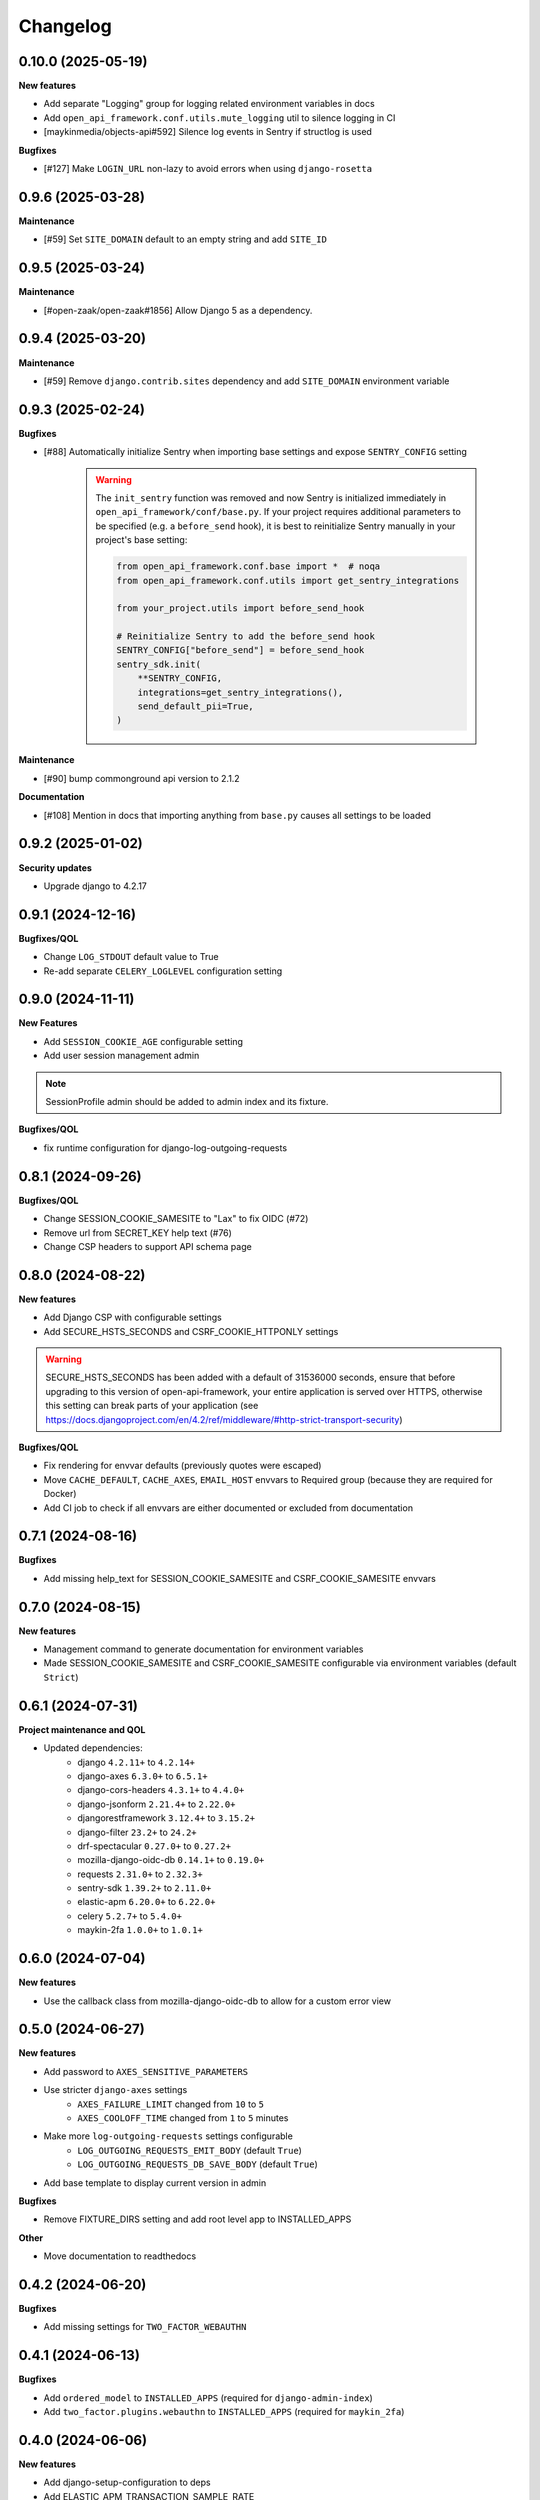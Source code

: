 Changelog
=========

0.10.0 (2025-05-19)
-------------------

**New features**

* Add separate "Logging" group for logging related environment variables in docs
* Add ``open_api_framework.conf.utils.mute_logging`` util to silence logging in CI
* [maykinmedia/objects-api#592] Silence log events in Sentry if structlog is used

**Bugfixes**

* [#127] Make ``LOGIN_URL`` non-lazy to avoid errors when using ``django-rosetta``

0.9.6 (2025-03-28)
------------------

**Maintenance**

* [#59] Set ``SITE_DOMAIN`` default to an empty string and add ``SITE_ID``


0.9.5 (2025-03-24)
------------------

**Maintenance**

* [#open-zaak/open-zaak#1856] Allow Django 5 as a dependency.


0.9.4 (2025-03-20)
------------------

**Maintenance**

* [#59] Remove ``django.contrib.sites`` dependency and add ``SITE_DOMAIN`` environment variable


0.9.3 (2025-02-24)
------------------

**Bugfixes**

* [#88] Automatically initialize Sentry when importing base settings and expose ``SENTRY_CONFIG`` setting

    .. warning::

        The ``init_sentry`` function was removed and now Sentry is initialized immediately in
        ``open_api_framework/conf/base.py``. If your project requires additional parameters
        to be specified (e.g. a ``before_send`` hook), it is best to reinitialize Sentry manually in your project's base setting:

        .. code-block:: python

            from open_api_framework.conf.base import *  # noqa
            from open_api_framework.conf.utils import get_sentry_integrations

            from your_project.utils import before_send_hook

            # Reinitialize Sentry to add the before_send hook
            SENTRY_CONFIG["before_send"] = before_send_hook
            sentry_sdk.init(
                **SENTRY_CONFIG,
                integrations=get_sentry_integrations(),
                send_default_pii=True,
            )


**Maintenance**

* [#90] bump commonground api version to 2.1.2

**Documentation**

* [#108] Mention in docs that importing anything from ``base.py`` causes all settings to be loaded


0.9.2 (2025-01-02)
------------------

**Security updates**

* Upgrade django to 4.2.17

0.9.1 (2024-12-16)
------------------

**Bugfixes/QOL**

* Change ``LOG_STDOUT`` default value to True
* Re-add separate ``CELERY_LOGLEVEL`` configuration setting


0.9.0 (2024-11-11)
------------------
**New Features**

* Add ``SESSION_COOKIE_AGE`` configurable setting
* Add user session management admin

.. note::

 SessionProfile admin should be added to admin index and its fixture.

**Bugfixes/QOL**

* fix runtime configuration for django-log-outgoing-requests

0.8.1 (2024-09-26)
------------------

**Bugfixes/QOL**

* Change SESSION_COOKIE_SAMESITE to "Lax" to fix OIDC (#72)
* Remove url from SECRET_KEY help text (#76)
* Change CSP headers to support API schema page

0.8.0 (2024-08-22)
------------------

**New features**

* Add Django CSP with configurable settings
* Add SECURE_HSTS_SECONDS and CSRF_COOKIE_HTTPONLY settings

.. warning::

    SECURE_HSTS_SECONDS has been added with a default of 31536000 seconds, ensure that
    before upgrading to this version of open-api-framework, your entire application is served
    over HTTPS, otherwise this setting can break parts of your application (see https://docs.djangoproject.com/en/4.2/ref/middleware/#http-strict-transport-security)

**Bugfixes/QOL**

* Fix rendering for envvar defaults (previously quotes were escaped)
* Move ``CACHE_DEFAULT``, ``CACHE_AXES``, ``EMAIL_HOST`` envvars to Required group (because they are required for Docker)
* Add CI job to check if all envvars are either documented or excluded from documentation

0.7.1 (2024-08-16)
------------------

**Bugfixes**

* Add missing help_text for SESSION_COOKIE_SAMESITE and CSRF_COOKIE_SAMESITE envvars

0.7.0 (2024-08-15)
------------------

**New features**

* Management command to generate documentation for environment variables
* Made SESSION_COOKIE_SAMESITE and CSRF_COOKIE_SAMESITE configurable via environment variables (default ``Strict``)

0.6.1 (2024-07-31)
------------------

**Project maintenance and QOL**

* Updated dependencies:
    - django ``4.2.11+`` to ``4.2.14+``
    - django-axes ``6.3.0+`` to ``6.5.1+``
    - django-cors-headers ``4.3.1+`` to ``4.4.0+``
    - django-jsonform ``2.21.4+`` to ``2.22.0+``
    - djangorestframework ``3.12.4+`` to ``3.15.2+``
    - django-filter ``23.2+`` to ``24.2+``
    - drf-spectacular ``0.27.0+`` to ``0.27.2+``
    - mozilla-django-oidc-db ``0.14.1+`` to ``0.19.0+``
    - requests ``2.31.0+`` to ``2.32.3+``
    - sentry-sdk ``1.39.2+`` to ``2.11.0+``
    - elastic-apm ``6.20.0+`` to ``6.22.0+``
    - celery ``5.2.7+`` to ``5.4.0+``
    - maykin-2fa ``1.0.0+`` to ``1.0.1+``


0.6.0 (2024-07-04)
------------------

**New features**

* Use the callback class from mozilla-django-oidc-db to allow for a custom error view

0.5.0 (2024-06-27)
------------------

**New features**

* Add password to ``AXES_SENSITIVE_PARAMETERS``
* Use stricter ``django-axes`` settings
    * ``AXES_FAILURE_LIMIT`` changed from ``10`` to ``5``
    * ``AXES_COOLOFF_TIME`` changed from ``1`` to ``5`` minutes
* Make more ``log-outgoing-requests`` settings configurable
    * ``LOG_OUTGOING_REQUESTS_EMIT_BODY`` (default ``True``)
    * ``LOG_OUTGOING_REQUESTS_DB_SAVE_BODY`` (default ``True``)
* Add base template to display current version in admin

**Bugfixes**

* Remove FIXTURE_DIRS setting and add root level app to INSTALLED_APPS

**Other**

* Move documentation to readthedocs

0.4.2 (2024-06-20)
------------------

**Bugfixes**

* Add missing settings for ``TWO_FACTOR_WEBAUTHN``

0.4.1 (2024-06-13)
------------------

**Bugfixes**

* Add ``ordered_model`` to ``INSTALLED_APPS`` (required for ``django-admin-index``)
* Add ``two_factor.plugins.webauthn`` to ``INSTALLED_APPS`` (required for ``maykin_2fa``)

0.4.0 (2024-06-06)
------------------

**New features**

* Add django-setup-configuration to deps
* Add ELASTIC_APM_TRANSACTION_SAMPLE_RATE

0.3.0 (2024-05-17)
------------------

**New features**

* [#14] Add django-log-outgoing-requests to deps
* [open-zaak/open-zaak#1629] Add generic base settings file


0.2.0 (2024-03-22)
------------------

**New features**

* Add support for python 3.10
* Upgrade to Django 4.2
* Add maykin-2fa


0.1.0 (2024-01-30)
------------------

* Initial release as a metapackage to pin several dependencies
